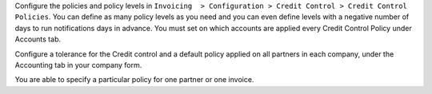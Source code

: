Configure the policies and policy levels in ``Invoicing  > Configuration >
Credit Control > Credit Control Policies``.
You can define as many policy levels as you need and you can even define
levels with a negative number of days to run notifications days in advance.
You must set on which accounts are applied every Credit Control Policy
under Accounts tab.

Configure a tolerance for the Credit control and a default policy
applied on all partners in each company, under the Accounting tab in your
company form.

You are able to specify a particular policy for one partner or one invoice.
